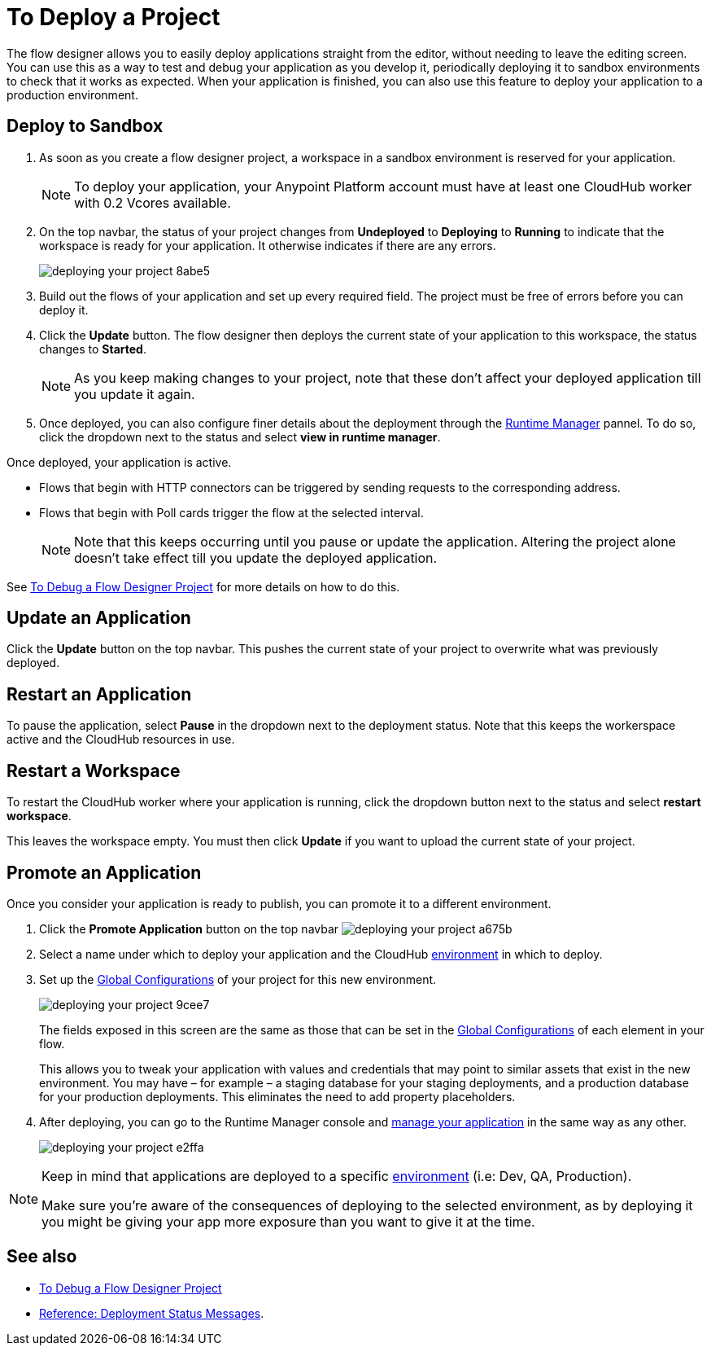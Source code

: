 = To Deploy a Project
:keywords: mozart, flow designer, deploy, environments

The flow designer allows you to easily deploy applications straight from the editor, without needing to leave the editing screen. You can use this as a way to test and debug your application as you develop it, periodically deploying it to sandbox environments to check that it works as expected. When your application is finished, you can also use this feature to deploy your application to a production environment.



== Deploy to Sandbox

. As soon as you create a flow designer project, a workspace in a sandbox environment is reserved for your application.

+
[NOTE]
To deploy your application, your Anypoint Platform account must have at least one CloudHub worker with 0.2 Vcores available.

. On the top navbar, the status of your project changes from *Undeployed* to *Deploying* to *Running* to indicate that the workspace is ready for your application. It otherwise indicates if there are any errors.
+

image:deploying-your-project-8abe5.png[]

. Build out the flows of your application and set up every required field. The project must be free of errors before you can deploy it.

. Click the *Update* button. The flow designer then deploys the current state of your application to this workspace, the status changes to *Started*.

+
[NOTE]
As you keep making changes to your project, note that these don't affect your deployed application till you update it again.

. Once deployed, you can also configure finer details about the deployment through the link:/runtime-manager/[Runtime Manager] pannel. To do so, click the dropdown next to the status and select *view in runtime manager*.



Once deployed, your application is active.

* Flows that begin with HTTP connectors can be triggered by sending requests to the corresponding address.

* Flows that begin with Poll cards trigger the flow at the selected interval.

+
[NOTE]
Note that this keeps occurring until you pause or update the application. Altering the project alone doesn't take effect till you update the deployed application.

See link:/design-center/v/1.0/to-debug-a-flow-designer-project[To Debug a Flow Designer Project] for more details on how to do this.


== Update an Application

Click the *Update* button on the top navbar. This pushes the current state of your project to overwrite what was previously deployed.


== Restart an Application

To pause the application, select *Pause* in the dropdown next to the deployment status. Note that this keeps the workerspace active and the CloudHub resources in use.

== Restart a Workspace

To restart the CloudHub worker where your application is running, click the dropdown button next to the status and select *restart workspace*.

This leaves the workspace empty. You must then click *Update* if you want to upload the current state of your project.






////
== The Deployment Panel

You can edit and view more details about your deployment through the *Deployment Panel*, to open it click the corresponding icon:

image[]

On this panel you can view the deployment console, which displays details about the current state of the deployment as well as specific error messages.

image[]

You can also change the name of the app on CloudHub, which also changes the address with which your service is exposed.
////

== Promote an Application

Once you consider your application is ready to publish, you can promote it to a different environment.


. Click the *Promote Application* button on the top navbar image:deploying-your-project-a675b.png[]

. Select a name under which to deploy your application and the CloudHub link:/access-management/environments[environment] in which to deploy.

. Set up the link:/design-center/v/1.0/to-set-up-global-configurations[Global Configurations] of your project for this new environment.
+
image:deploying-your-project-9cee7.png[]
+
The fields exposed in this screen are the same as those that can be set in the link:/design-center/v/1.0/to-set-up-global-configurations[Global Configurations] of each element in your flow.
+
This allows you to tweak your application with values and credentials that may point to similar assets that exist in the new environment. You may have – for example – a staging database for your staging deployments, and a production database for your production deployments. This eliminates the need to add property placeholders.

. After deploying, you can go to the Runtime Manager console and link:/runtime-manager/managing-deployed-applciations[manage your application] in the same way as any other.
+
image:deploying-your-project-e2ffa.png[]


[NOTE]
====
Keep in mind that applications are deployed to a specific link:/access-management/environments[environment] (i.e: Dev, QA, Production).

Make sure you're aware of the consequences of deploying to the selected environment, as by deploying it you might be giving your app more exposure than you want to give it at the time.
====



////
== Deploy To Other Servers

For deploying to customer-managed Mule runtimes (all except CloudHub), you must first export your project to Anypoint Studio, and then export a .zip deployable archive from there.  (link)
??? still true??   now we have a full fledged app


image[export icon]
////

== See also

* link:/design-center/v/1.0/to-debug-a-flow-designer-project[To Debug a Flow Designer Project]
* link:/design-center/v/1.0/reference-deployment-status-messages[Reference: Deployment Status Messages].
